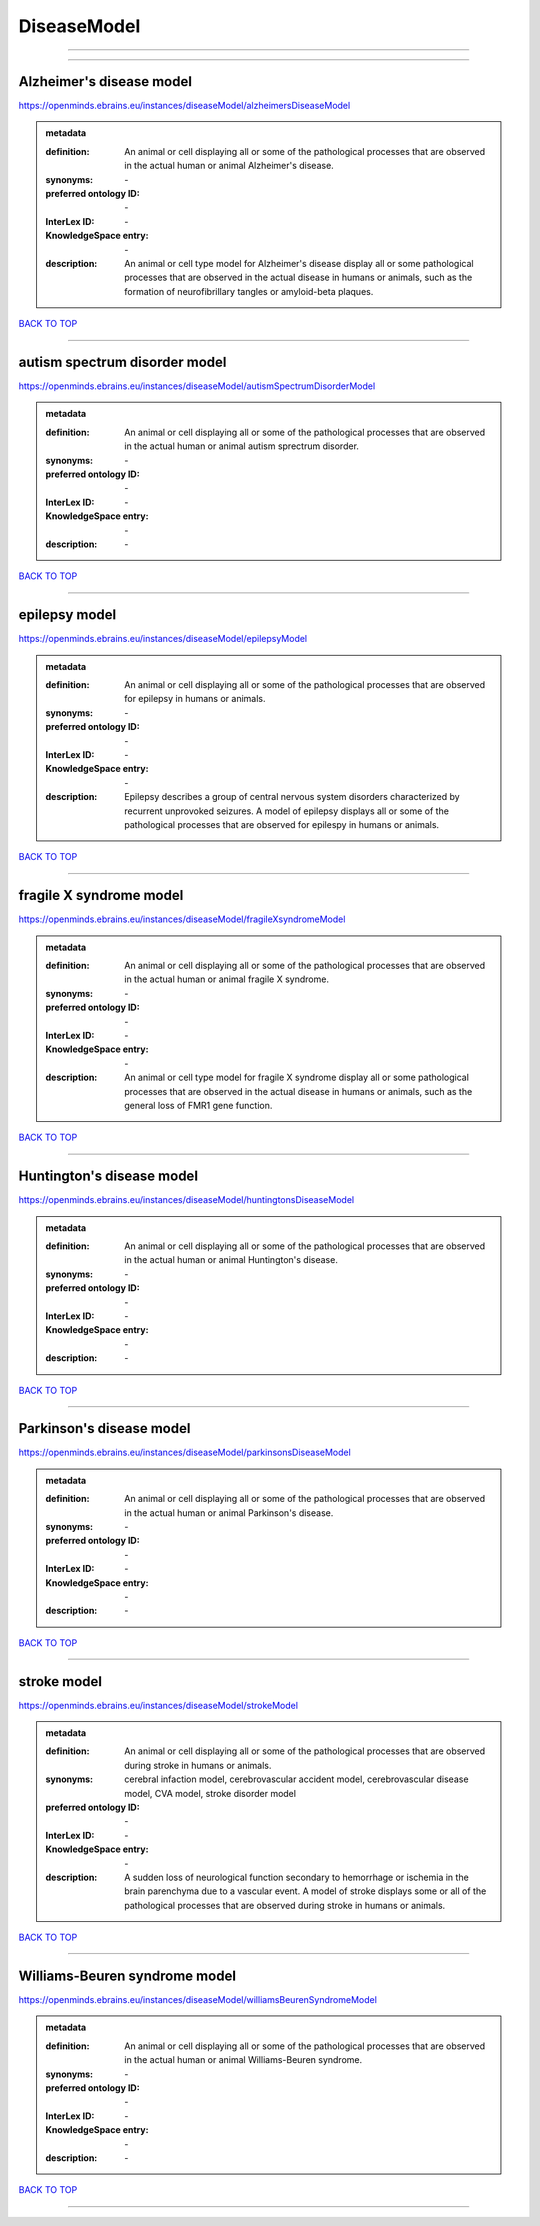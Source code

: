 ############
DiseaseModel
############

------------

------------

Alzheimer's disease model
-------------------------

https://openminds.ebrains.eu/instances/diseaseModel/alzheimersDiseaseModel

.. admonition:: metadata

   :definition: An animal or cell displaying all or some of the pathological processes that are observed in the actual human or animal Alzheimer's disease.
   :synonyms: \-
   :preferred ontology ID: \-
   :InterLex ID: \-
   :KnowledgeSpace entry: \-
   :description: An animal or cell type model for Alzheimer's disease display all or some pathological processes that are observed in the actual disease in humans or animals, such as the formation of neurofibrillary tangles or amyloid-beta plaques.

`BACK TO TOP <DiseaseModel_>`_

------------

autism spectrum disorder model
------------------------------

https://openminds.ebrains.eu/instances/diseaseModel/autismSpectrumDisorderModel

.. admonition:: metadata

   :definition: An animal or cell displaying all or some of the pathological processes that are observed in the actual human or animal autism sprectrum disorder.
   :synonyms: \-
   :preferred ontology ID: \-
   :InterLex ID: \-
   :KnowledgeSpace entry: \-
   :description: \-

`BACK TO TOP <DiseaseModel_>`_

------------

epilepsy model
--------------

https://openminds.ebrains.eu/instances/diseaseModel/epilepsyModel

.. admonition:: metadata

   :definition: An animal or cell displaying all or some of the pathological processes that are observed for epilepsy in humans or animals.
   :synonyms: \-
   :preferred ontology ID: \-
   :InterLex ID: \-
   :KnowledgeSpace entry: \-
   :description: Epilepsy describes a group of central nervous system disorders characterized by recurrent unprovoked seizures. A model of epilepsy displays all or some of the pathological processes that are observed for epilespy in humans or animals.

`BACK TO TOP <DiseaseModel_>`_

------------

fragile X syndrome model
------------------------

https://openminds.ebrains.eu/instances/diseaseModel/fragileXsyndromeModel

.. admonition:: metadata

   :definition: An animal or cell displaying all or some of the pathological processes that are observed in the actual human or animal fragile X syndrome.
   :synonyms: \-
   :preferred ontology ID: \-
   :InterLex ID: \-
   :KnowledgeSpace entry: \-
   :description: An animal or cell type model for fragile X syndrome display all or some pathological processes that are observed in the actual disease in humans or animals, such as the general loss of FMR1 gene function.

`BACK TO TOP <DiseaseModel_>`_

------------

Huntington's disease model
--------------------------

https://openminds.ebrains.eu/instances/diseaseModel/huntingtonsDiseaseModel

.. admonition:: metadata

   :definition: An animal or cell displaying all or some of the pathological processes that are observed in the actual human or animal Huntington's disease.
   :synonyms: \-
   :preferred ontology ID: \-
   :InterLex ID: \-
   :KnowledgeSpace entry: \-
   :description: \-

`BACK TO TOP <DiseaseModel_>`_

------------

Parkinson's disease model
-------------------------

https://openminds.ebrains.eu/instances/diseaseModel/parkinsonsDiseaseModel

.. admonition:: metadata

   :definition: An animal or cell displaying all or some of the pathological processes that are observed in the actual human or animal Parkinson's disease.
   :synonyms: \-
   :preferred ontology ID: \-
   :InterLex ID: \-
   :KnowledgeSpace entry: \-
   :description: \-

`BACK TO TOP <DiseaseModel_>`_

------------

stroke model
------------

https://openminds.ebrains.eu/instances/diseaseModel/strokeModel

.. admonition:: metadata

   :definition: An animal or cell displaying all or some of the pathological processes that are observed during stroke in humans or animals.
   :synonyms: cerebral infaction model, cerebrovascular accident model, cerebrovascular disease model, CVA model, stroke disorder model
   :preferred ontology ID: \-
   :InterLex ID: \-
   :KnowledgeSpace entry: \-
   :description: A sudden loss of neurological function secondary to hemorrhage or ischemia in the brain parenchyma due to a vascular event. A model of stroke displays some or all of the pathological processes that are observed during stroke in humans or animals.

`BACK TO TOP <DiseaseModel_>`_

------------

Williams-Beuren syndrome model
------------------------------

https://openminds.ebrains.eu/instances/diseaseModel/williamsBeurenSyndromeModel

.. admonition:: metadata

   :definition: An animal or cell displaying all or some of the pathological processes that are observed in the actual human or animal Williams-Beuren syndrome.
   :synonyms: \-
   :preferred ontology ID: \-
   :InterLex ID: \-
   :KnowledgeSpace entry: \-
   :description: \-

`BACK TO TOP <DiseaseModel_>`_

------------

